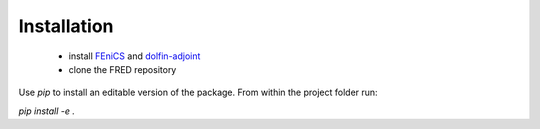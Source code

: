 Installation
============

 - install  `FEniCS <https://fenicsproject.org/>`_  and `dolfin-adjoint <http://www.dolfin-adjoint.org/>`_
 - clone the FRED repository

Use `pip` to install an editable version of the package. From within the project folder run:

`pip install -e .`

